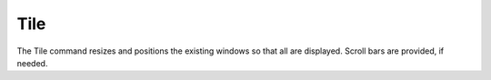 .. _tile: 

****
Tile
****

The Tile command resizes and positions the existing windows so that all are displayed. Scroll bars are provided, if needed.